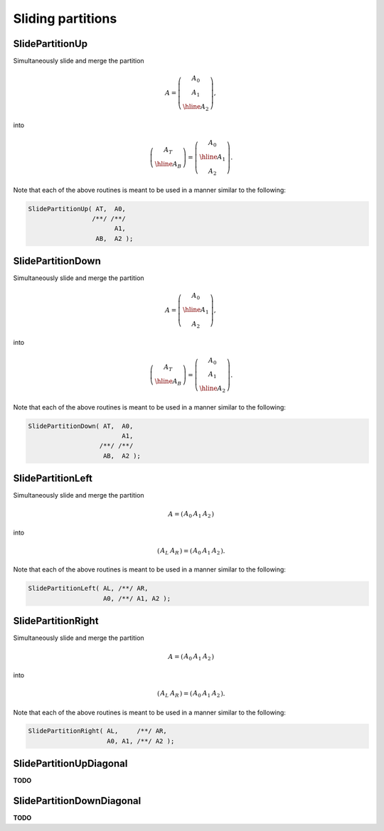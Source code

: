 Sliding partitions
==================

SlidePartitionUp
----------------
Simultaneously slide and merge the partition

.. math::

   A = \left(\begin{array}{c} A_0 \\ A_1 \\ \hline A_2 \end{array}\right),

into

.. math::

   \left(\begin{array}{c} A_T \\ \hline A_B \end{array}\right) = 
   \left(\begin{array}{c} A_0 \\ \hline A_1 \\ A_2 \end{array}\right).

.. cpp:function:: void SlidePartitionUp( Matrix<T>& AT, Matrix<T>& A0, Matrix<T>& A1, Matrix<T>& AB, Matrix<T>& A2 )

.. cpp:function:: void SlideLockedPartitionUp( Matrix<T>& AT, const Matrix<T>& A0, const Matrix<T>& A1, Matrix<T>& AB, const Matrix<T>& A2 )

   Templated over the datatype, `T`.

.. cpp:function:: void SlidePartitionUp( DistMatrix<T,U,V>& AT, DistMatrix<T,U,V>& A0, DistMatrix<T,U,V>& A1, DistMatrix<T,U,V>& AB, DistMatrix<T,U,V>& A2 )

.. cpp:function:: void SlideLockedPartitionUp( DistMatrix<T,U,V>& AT, const DistMatrix<T,U,V>& A0, const DistMatrix<T,U,V>& A1, DistMatrix<T,U,V>& AB, const DistMatrix<T,U,V>& A2 )

   Templated over the datatype, `T`, and distribution scheme, `(U,V)`.

Note that each of the above routines is meant to be used in a manner similar 
to the following:

.. code-block:: cpp

   SlidePartitionUp( AT,  A0,
                    /**/ /**/
                          A1,
                     AB,  A2 );

SlidePartitionDown
------------------
Simultaneously slide and merge the partition

.. math::

   A = \left(\begin{array}{c} A_0 \\ \hline A_1 \\ A_2 \end{array}\right),

into

.. math::

   \left(\begin{array}{c} A_T \\ \hline A_B \end{array}\right) = 
   \left(\begin{array}{c} A_0 \\ A_1 \\ \hline A_2 \end{array}\right).

.. cpp:function:: void SlidePartitionDown( Matrix<T>& AT, Matrix<T>& A0, Matrix<T>& A1, Matrix<T>& AB, Matrix<T>& A2 )

.. cpp:function:: void SlideLockedPartitionDown( Matrix<T>& AT, const Matrix<T>& A0, const Matrix<T>& A1, Matrix<T>& AB, const Matrix<T>& A2 )

   Templated over the datatype, `T`.

.. cpp:function:: void SlidePartitionDown( DistMatrix<T,U,V>& AT, DistMatrix<T,U,V>& A0, DistMatrix<T,U,V>& A1, DistMatrix<T,U,V>& AB, DistMatrix<T,U,V>& A2 )

.. cpp:function:: void SlideLockedPartitionDown( DistMatrix<T,U,V>& AT, const DistMatrix<T,U,V>& A0, const DistMatrix<T,U,V>& A1, DistMatrix<T,U,V>& AB, const DistMatrix<T,U,V>& A2 )

   Templated over the datatype, `T`, and distribution scheme, `(U,V)`.

Note that each of the above routines is meant to be used in a manner similar 
to the following:

.. code-block:: cpp

   SlidePartitionDown( AT,  A0,
                            A1,
                      /**/ /**/
                       AB,  A2 );

SlidePartitionLeft
------------------
Simultaneously slide and merge the partition

.. math::

   A = \left(\begin{array}{cc|c} A_0 & A_1 & A_2 \end{array}\right)

into

.. math::

   \left(\begin{array}{c|c} A_L & A_R \end{array}\right) = 
   \left(\begin{array}{c|cc} A_0 & A_1 & A_2 \end{array}\right).

.. cpp:function:: void SlidePartitionLeft( Matrix<T>& AL, Matrix<T>& AR, Matrix<T>& A0, Matrix<T>& A1, Matrix<T>& A2 )

.. cpp:function:: void SlidePartitionLeft( DistMatrix<T,U,V>& AL, DistMatrix<T,U,V>& AR, DistMatrix<T,U,V>& A0, DistMatrix<T,U,V>& A1, DistMatrix<T,U,V>& A2 )

   Templated over the datatype, `T`.

.. cpp:function:: void SlideLockedPartitionLeft( Matrix<T>& AL, Matrix<T>& AR, const Matrix<T>& A0, const Matrix<T>& A1, const Matrix<T>& A2 )

.. cpp:function:: void SlideLockedPartitionLeft( DistMatrix<T,U,V>& AL, DistMatrix<T,U,V>& AR, const DistMatrix<T,U,V>& A0, const DistMatrix<T,U,V>& A1, const DistMatrix<T,U,V>& A2 )

   Templated over the datatype, `T`, and distribution scheme, `(U,V)`.

Note that each of the above routines is meant to be used in a manner similar 
to the following:

.. code-block:: cpp

   SlidePartitionLeft( AL, /**/ AR,
                       A0, /**/ A1, A2 );

SlidePartitionRight
-------------------
Simultaneously slide and merge the partition

.. math::

   A = \left(\begin{array}{c|cc} A_0 & A_1 & A_2 \end{array}\right)

into

.. math::

   \left(\begin{array}{c|c} A_L & A_R \end{array}\right) = 
   \left(\begin{array}{cc|c} A_0 & A_1 & A_2 \end{array}\right).

.. cpp:function:: void SlidePartitionRight( Matrix<T>& AL, Matrix<T>& AR, Matrix<T>& A0, Matrix<T>& A1, Matrix<T>& A2 )

.. cpp:function:: void SlidePartitionRight( DistMatrix<T,U,V>& AL, DistMatrix<T,U,V>& AR, DistMatrix<T,U,V>& A0, DistMatrix<T,U,V>& A1, DistMatrix<T,U,V>& A2 )

   Templated over the datatype, `T`.

.. cpp:function:: void SlideLockedPartitionRight( Matrix<T>& AL, Matrix<T>& AR, const Matrix<T>& A0, const Matrix<T>& A1, const Matrix<T>& A2 )

.. cpp:function:: void SlideLockedPartitionRight( DistMatrix<T,U,V>& AL, DistMatrix<T,U,V>& AR, const DistMatrix<T,U,V>& A0, const DistMatrix<T,U,V>& A1, const DistMatrix<T,U,V>& A2 )

   Templated over the datatype, `T`, and distribution scheme, `(U,V)`.

Note that each of the above routines is meant to be used in a manner similar 
to the following:

.. code-block:: cpp

   SlidePartitionRight( AL,     /**/ AR,
                        A0, A1, /**/ A2 );

SlidePartitionUpDiagonal
------------------------
**TODO**

SlidePartitionDownDiagonal
--------------------------
**TODO**
